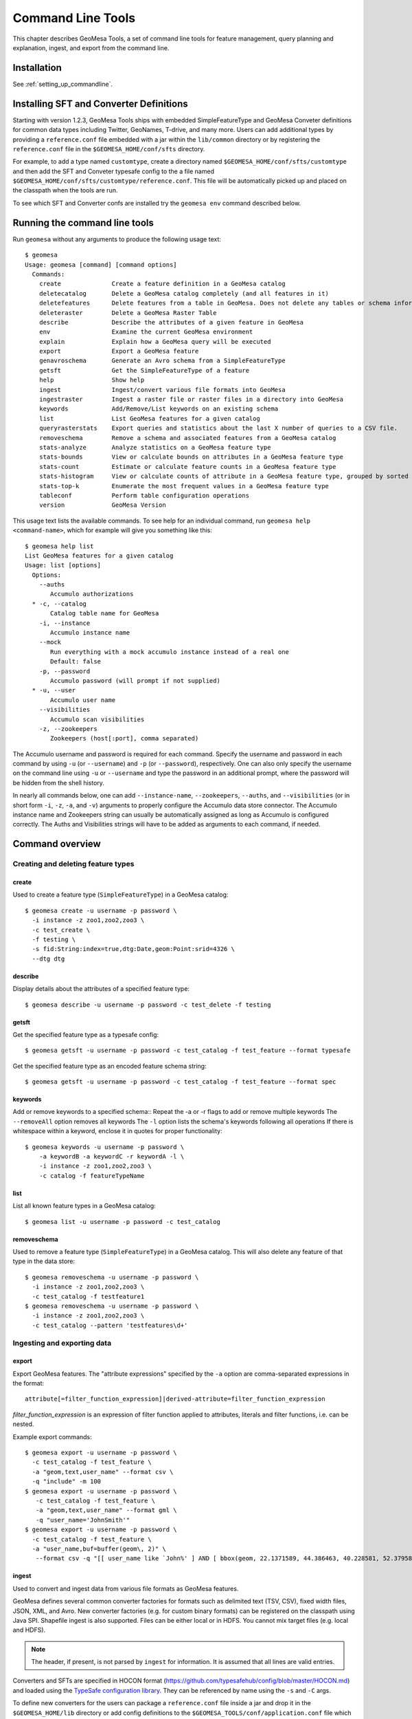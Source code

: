 Command Line Tools
==================

This chapter describes GeoMesa Tools, a set of command line tools for feature
management, query planning and explanation, ingest, and export from
the command line.

Installation
------------

See :ref:`setting_up_commandline`.

Installing SFT and Converter Definitions
----------------------------------------

Starting with version 1.2.3, GeoMesa Tools ships with embedded SimpleFeatureType and GeoMesa Conveter definitions for common data types including Twitter, GeoNames, T-drive, and many more. Users can add additional types by providing a ``reference.conf`` file embedded with a jar within the ``lib/common`` directory or by registering the ``reference.conf`` file in the ``$GEOMESA_HOME/conf/sfts`` directory. 

For example, to add a type named ``customtype``, create a directory named ``$GEOMESA_HOME/conf/sfts/customtype`` and then add the SFT and Conveter typesafe config to the a file named ``$GEOMESA_HOME/conf/sfts/customtype/reference.conf``. This file will be automatically picked up and placed on the classpath when the tools are run.

To see which SFT and Converter confs are installed try the ``geomesa env`` command described below.

Running the command line tools
------------------------------

Run ``geomesa`` without any arguments to produce the following usage text::

    $ geomesa
    Usage: geomesa [command] [command options]
      Commands:
        create              Create a feature definition in a GeoMesa catalog
        deletecatalog       Delete a GeoMesa catalog completely (and all features in it)
        deletefeatures      Delete features from a table in GeoMesa. Does not delete any tables or schema information.
        deleteraster        Delete a GeoMesa Raster Table
        describe            Describe the attributes of a given feature in GeoMesa
        env                 Examine the current GeoMesa environment
        explain             Explain how a GeoMesa query will be executed
        export              Export a GeoMesa feature
        genavroschema       Generate an Avro schema from a SimpleFeatureType
        getsft              Get the SimpleFeatureType of a feature
        help                Show help
        ingest              Ingest/convert various file formats into GeoMesa
        ingestraster        Ingest a raster file or raster files in a directory into GeoMesa
        keywords            Add/Remove/List keywords on an existing schema
        list                List GeoMesa features for a given catalog
        queryrasterstats    Export queries and statistics about the last X number of queries to a CSV file.
        removeschema        Remove a schema and associated features from a GeoMesa catalog
        stats-analyze       Analyze statistics on a GeoMesa feature type
        stats-bounds        View or calculate bounds on attributes in a GeoMesa feature type
        stats-count         Estimate or calculate feature counts in a GeoMesa feature type
        stats-histogram     View or calculate counts of attribute in a GeoMesa feature type, grouped by sorted values
        stats-top-k         Enumerate the most frequent values in a GeoMesa feature type
        tableconf           Perform table configuration operations
        version             GeoMesa Version

This usage text lists the available commands. To see help for an individual command,
run ``geomesa help <command-name>``, which for example will give you something like this::

    $ geomesa help list
    List GeoMesa features for a given catalog
    Usage: list [options]
      Options:
        --auths
           Accumulo authorizations
      * -c, --catalog
           Catalog table name for GeoMesa
        -i, --instance
           Accumulo instance name
        --mock
           Run everything with a mock accumulo instance instead of a real one
           Default: false
        -p, --password
           Accumulo password (will prompt if not supplied)
      * -u, --user
           Accumulo user name
        --visibilities
           Accumulo scan visibilities
        -z, --zookeepers
           Zookeepers (host[:port], comma separated)

The Accumulo username and password is required for each command. Specify the
username and password in each command by using ``-u`` (or ``--username``) and ``-p`` (or
``--password``), respectively. One can also only specify the username on the
command line using ``-u`` or ``--username`` and type the password in an additional
prompt, where the password will be hidden from the shell history.

In nearly all commands below, one can add ``--instance-name``, ``--zookeepers``,
``--auths``, and ``--visibilities`` (or in short form ``-i``, ``-z``, ``-a``, and ``-v``) arguments
to properly configure the Accumulo data store connector. The Accumulo instance
name and Zookeepers string can usually be automatically assigned as long as
Accumulo is configured correctly. The Auths and Visibilities strings will have
to be added as arguments to each command, if needed.

Command overview
----------------
Creating and deleting feature types
^^^^^^^^^^^^^^^^^^^^^^^^^^^^^^^^^^^

create
~~~~~~

Used to create a feature type (``SimpleFeatureType``)  in a GeoMesa catalog::

    $ geomesa create -u username -p password \
      -i instance -z zoo1,zoo2,zoo3 \
      -c test_create \
      -f testing \
      -s fid:String:index=true,dtg:Date,geom:Point:srid=4326 \
      --dtg dtg


describe
~~~~~~~~

Display details about the attributes of a specified feature type::

    $ geomesa describe -u username -p password -c test_delete -f testing

getsft
~~~~~~

Get the specified feature type as a typesafe config::

    $ geomesa getsft -u username -p password -c test_catalog -f test_feature --format typesafe

Get the specified feature type as an encoded feature schema string::

    $ geomesa getsft -u username -p password -c test_catalog -f test_feature --format spec

keywords
~~~~~~~~

Add or remove keywords to a specified schema::
Repeat the -a or -r flags to add or remove multiple keywords
The ``--removeAll`` option removes all keywords
The ``-l`` option lists the schema's keywords following all operations
If there is whitespace within a keyword, enclose it in quotes for proper functionality::

    $ geomesa keywords -u username -p password \
        -a keywordB -a keywordC -r keywordA -l \
        -i instance -z zoo1,zoo2,zoo3 \
        -c catalog -f featureTypeName

list
~~~~

List all known feature types in a GeoMesa catalog::

    $ geomesa list -u username -p password -c test_catalog

removeschema
~~~~~~~~~~~~

Used to remove a feature type (``SimpleFeatureType``) in a GeoMesa catalog. This will also delete any feature of that type in the data store::

    $ geomesa removeschema -u username -p password \
      -i instance -z zoo1,zoo2,zoo3 \
      -c test_catalog -f testfeature1
    $ geomesa removeschema -u username -p password \
      -i instance -z zoo1,zoo2,zoo3 \
      -c test_catalog --pattern 'testfeatures\d+'

Ingesting and exporting data
^^^^^^^^^^^^^^^^^^^^^^^^^^^^

.. _export:

export
~~~~~~

Export GeoMesa features. The "attribute expressions" specified by the ``-a`` option are comma-separated expressions 
in the format::
    
    attribute[=filter_function_expression]|derived-attribute=filter_function_expression
    
`filter_function_expression` is an expression of filter function applied to attributes, literals and filter functions, i.e. can be nested.

Example export commands::

    $ geomesa export -u username -p password \
      -c test_catalog -f test_feature \
      -a "geom,text,user_name" --format csv \
      -q "include" -m 100
    $ geomesa export -u username -p password \
       -c test_catalog -f test_feature \
       -a "geom,text,user_name" --format gml \
       -q "user_name='JohnSmith'"
    $ geomesa export -u username -p password \
      -c test_catalog -f test_feature \
      -a "user_name,buf=buffer(geom\, 2)" \
       --format csv -q "[[ user_name like `John%' ] AND [ bbox(geom, 22.1371589, 44.386463, 40.228581, 52.379581, 'EPSG:4326') ]]"

.. _ingest:

ingest
~~~~~~

Used to convert and ingest data from various file formats as GeoMesa features.

GeoMesa defines several common converter factories for formats such as delimited text
(TSV, CSV), fixed width files, JSON, XML, and Avro. New converter factories (e.g. for custom binary formats) can be
registered on the classpath using Java SPI. Shapefile ingest is also supported. Files can be either local or in HDFS.
You cannot mix target files (e.g. local and HDFS).

.. note::

    The header, if present, is not parsed by ``ingest`` for information. It is assumed that all lines are valid entries.

Converters and SFTs are specified in HOCON format (https://github.com/typesafehub/config/blob/master/HOCON.md) and
loaded using the `TypeSafe configuration library <https://github.com/typesafehub/config>`__.
They can be referenced by name using the ``-s`` and ``-C`` args.

To define new converters for the users can package a ``reference.conf`` file inside a jar and drop it in the
``$GEOMESA_HOME/lib`` directory or add config definitions to the ``$GEOMESA_TOOLS/conf/application.conf`` file which
includes some examples. SFT and Converter specifications should use the path prefixes
``geomesa.converters.<convertername>`` and ``geomesa.sfts.<typename>``

For example, here's a simple CSV file to ingest named ``example.csv``::

    ID,Name,Age,LastSeen,Friends,Lat,Lon
    23623,Harry,20,2015-05-06,"Will, Mark, Suzan",-100.236523,23
    26236,Hermione,25,2015-06-07,"Edward, Bill, Harry",40.232,-53.2356
    3233,Severus,30,2015-10-23,"Tom, Riddle, Voldemort",3,-62.23

To ingest this file, a SimpleFeatureType named ``renegades`` and a converter named ``renegades-csv`` can be placed in
the ``application.conf`` file::

    # cat $GEOMESA_HOME/conf/application.conf
    geomesa {
      sfts {
        renegades = {
          attributes = [
            { name = "id",       type = "Integer",      index = false                             }
            { name = "name",     type = "String",       index = true                              }
            { name = "age",      type = "Integer",      index = false                             }
            { name = "lastseen", type = "Date",         index = true                              }
            { name = "friends",  type = "List[String]", index = true                              }
            { name = "geom",     type = "Point",        index = true, srid = 4326, default = true }
          ]
        }
      }
      converters {
        renegades-csv = {
          type   = "delimited-text"
          format = "CSV"
          options {
            skip-lines = 1 //skip the header
          }
          id-field = "toString($id)"
          fields = [
            { name = "id",       transform = "$1::int"                 }
            { name = "name",     transform = "$2::string"              }
            { name = "age",      transform = "$3::int"                 }
            { name = "lastseen", transform = "date('YYYY-MM-dd', $4)"  }
            { name = "friends",  transform = "parseList('string', $5)" }
            { name = "lon",      transform = "$6::double"              }
            { name = "lat",      transform = "$7::double"              }
            { name = "geom",     transform = "point($lon, $lat)"       }
          ]
        }
      }
    }


The SFT and Converter can be referenced by name and the following commands can ingest the file::

    $ geomesa ingest -u username -p password \
      -c geomesa_catalog -i instance \
      -s renegates -C renegades-csv example1.csv
    # use the Hadoop file system instead
    $ geomesa ingest -u username -p password \
      -c geomesa_catalog -i instance \
      -s renegades -C renegades-csv hdfs:///some/hdfs/path/to/example1.csv

SFT and Converter configs can also be provided as strings or filenames to the ``-s`` and ``-C`` arguments. The syntax is
very similar to the ``application.conf`` and ``reference.conf`` format. Config specifications must be nested using the
paths ``geomesa.converters.<convertername>`` and ``geomesa.sfts.<typename>`` as shown below::

    # A nested SFT config provided as a string or file to the -s argument specifying
    # a type named "renegades"
    #
    # cat /tmp/renegades.sft
    geomesa.sfts.renegades = {
      attributes = [
        { name = "id",       type = "Integer",      index = false                             }
        { name = "name",     type = "String",       index = true                              }
        { name = "age",      type = "Integer",      index = false                             }
        { name = "lastseen", type = "Date",         index = true                              }
        { name = "friends",  type = "List[String]", index = true                              }
        { name = "geom",     type = "Point",        index = true, srid = 4326, default = true }
      ]
    }

Similarly, converter configurations must be nested when passing them directly to the ``-C`` argument::

    # a nested converter definition
    # cat /tmp/renegades.convert
    geomesa.converters.renegades-csv = {
      type   = "delimited-text"
      format = "CSV"
      options {
        skip-lines = 0 // don't skip lines in distributed ingest
      }
      id-field = "toString($id)"
      fields = [
        { name = "id",       transform = "$1::int"                 }
        { name = "name",     transform = "$2::string"              }
        { name = "age",      transform = "$3::int"                 }
        { name = "lastseen", transform = "date('YYYY-MM-dd', $4)"  }
        { name = "friends",  transform = "parseList('string', $5)" }
        { name = "lon",      transform = "$6::double"              }
        { name = "lat",      transform = "$7::double"              }
        { name = "geom",     transform = "point($lon, $lat)"       }
      ]
    }

Using the SFT and Converter config files we can then ingest our csv file with this command::

    # ingest command
    $ geomesa ingest -u username -p password -c geomesa_catalog -i instance -s /tmp/renegades.sft -C /tmp/renegades.convert hdfs:///some/hdfs/path/to/example.csv


For more documentation on converter configuration, refer to the the ``geomesa-$VERSION/docs/README-convert.md`` file
in the binary distribution.

Shape files may also be ingested::

    $ geomesa ingest -u username -p password -c test_catalog -f shapeFileFeatureName /some/path/to/file.shp


Enabling S3 Ingest
^^^^^^^^^^^^^^^^^^

Hadoop ships with implementations of S3-based filesystems, which can be enabled in the Hadoop configuration used with
GeoMesa tools. Specifically, GeoMesa tools can perform ingests using both the second-generation (`s3n`) and
third-generation (`s3a`) filesystems. Edit the ``$HADOOP_CONF_DIR/core-site.xml`` file in your Hadoop installation,
as shown below (these instructions apply to Hadoop 2.5.0 and higher). Note that you must have the environment variable
``$HADOOP_MAPRED_HOME`` set properly in your environment. Some configurations
can substitute ``$HADOOP_PREFIX`` in the classpath values below.

.. warning::

    AWS credentials are valuable! They pay for services and control read and write protection for data. If you are
    running GeoMesa on AWS EC2 instances, it is recommended to use the ``s3a`` filesystem. With ``s3a``, you can omit the
    Access Key Id and Secret Access keys from `core-site.xml` and rely on IAM roles.

For ``s3a``:

.. code-block:: xml

    <!-- core-site.xml -->
    <property>
        <name>mapreduce.application.classpath</name>
        <value>$HADOOP_MAPRED_HOME/share/hadoop/mapreduce/*:$HADOOP_MAPRED_HOME/share/hadoop/mapreduce/lib/*:$HADOOP_MAPRED_HOME/share/hadoop/tools/lib/*</value>
        <description>The classpath specifically for Map-Reduce jobs. This override is needed so that s3 URLs work on Hadoop 2.6.0+</description>
    </property>

    <!-- OMIT these keys if running on AWS EC2; use IAM roles instead -->
    <property>
        <name>fs.s3a.access.key</name>
        <value>XXXX YOURS HERE</value>
    </property>
    <property>
        <name>fs.s3a.secret.key</name>
        <value>XXXX YOURS HERE</value>
        <description>Valuable credential - do not commit to CM</description>
    </property>

After you have enabled S3 in your Hadoop configuration you can ingest with GeoMesa tools. Note that you can still
use the Kleene star (*) with S3.:

    $ geomesa ingest -u username -p password -c geomesa_catalog -i instance -s yourspec -C convert s3a://bucket/path/file*

For ``s3n``:

.. code-block:: xml

    <!-- core-site.xml -->
    <!-- Note that you need to make sure HADOOP_MAPRED_HOME is set or some other way of getting this on the classpath -->
    <property>
        <name>mapreduce.application.classpath</name>
        <value>$HADOOP_MAPRED_HOME/share/hadoop/mapreduce/*:$HADOOP_MAPRED_HOME/share/hadoop/mapreduce/lib/*:$HADOOP_MAPRED_HOME/share/hadoop/tools/lib/*</value>
        <description>The classpath specifically for mapreduce jobs. This override is needed so that s3 URLs work on hadoop 2.6.0+</description>
    </property>
    <property>
        <name>fs.s3n.impl</name>
        <value>org.apache.hadoop.fs.s3native.NativeS3FileSystem</value>
        <description>Tell hadoop which class to use to access s3 URLs. This change became necessary in hadoop 2.6.0</description>
    </property>
    <property>
        <name>fs.s3n.awsAccessKeyId</name>
        <value>XXXX YOURS HERE</value>
    </property>
    <property>
        <name>fs.s3n.awsSecretAccessKey</name>
        <value>XXXX YOURS HERE</value>
    </property>

S3n paths are prefixed in hadoop with ``s3n://`` as shown below::

    $ geomesa ingest -u username -p password -c geomesa_catalog -i instance -s yourspec -C convert s3n://bucket/path/file s3n://bucket/path/*


Working with raster data
^^^^^^^^^^^^^^^^^^^^^^^^

deleteraster
~~~~~~~~~~~~

Delete a given GeoMesa raster table::

    $ geomesa deleteraster -u username -p password -t somerastertable -f

ingestraster
~~~~~~~~~~~~

Ingest one or multiple raster image files into Geomesa. Input files, GeoTIFF or
DTED, should be located on the local file system. 

.. note:: 

    Make sure GDAL is installed when doing chunking, which depends on the GDAL utility ``gdal_translate``.

    Input raster files are assumed to have CRS set to EPSG:4326. For non-EPSG:4326 files, they need to be converted into
    EPSG:4326 raster files before ingestion. An example of doing conversion with GDAL utility is ``gdalwarp -t_srs EPSG:4326
    input_file out_file``.

Example usage::

    $ geomesa ingestraster -u username -p password -t geomesa_raster -f /some/local/path/to/raster.tif

queryrasterstats
~~~~~~~~~~~~~~~~

Export queries and statistics about the `n` most recent raster queries to a CSV file::

    $ geomesa queryrasterstats -u username -p password -t somerastertable -n 10


Performing system administration tasks
^^^^^^^^^^^^^^^^^^^^^^^^^^^^^^^^^^^^^^

deletecatalog
~~~~~~~~~~~~~

Delete a GeoMesa catalog table completely, along with all features in it.::

    $ geomesa deletecatalog -u username -p password -i instance -z zoo1,zoo2,zoo3 -c test_catalog

deletefeatures
~~~~~~~~~~~~~~

Delete features from a table in GeoMesa. Does not delete any tables or schema information.

Example usage::

    $ geomesa deletefeatures -u username -p password -i instance -z zoo1,zoo2,zoo3 -c test_catalog \
        -q 'dtg DURING 2016-02-02T00:00:00.000Z/2016-02-03T00:00:00.000Z'

env
~~~

Examines the current GeoMesa tools environment, and prints out simple feature types converters that 
are available on the current classpath. The available types can be used for ingestion; see the :ref:`ingest` command.
Use of this command without parameters will result in behavior similar to when the help command is used.

Parameters allow you to specify what to print to out. These give you the ability to view a list of all simple
feature types and converters, describe all the feature types and converters, or review a subset of these simple feature
types and converters. There are a few options that permit you to specify the desired format when describing simple
feature types.

Example usage::

    $ geomesa env --list-sfts

explain
~~~~~~~

Explain how a given GeoMesa query will be executed::

    $ geomesa explain -u username -p password \
      -c test_catalog -f test_feature \
      -q "INTERSECTS(geom, POLYGON ((41 28, 42 28, 42 29, 41 29, 41 28)))"

stats-analyze
~~~~~~~~~~~~~

Analyze statistics for your data set. This may improve query planning.

Example usage::

    $ geomesa stats-analyze -u username -p password -c geomesa.data -f twitter
      Running stat analysis for feature type twitter...
      Stats analyzed:
        Total features: 8852601
        Bounds for geom: [ -171.75, -45.5903996, 157.7302, 89.99997102 ] cardinality: 2119237
        Bounds for dtg: [ '2016-02-01T00:09:12.000Z' to '2016-03-01T00:21:02.000Z' ] cardinality: 2161132
        Bounds for user_id: [ '100000215' to '99999502' ] cardinality: 861283
      Use 'stats-histogram' or 'stats-count' commands for more details

stats-bounds
~~~~~~~~~~~~

Displays the bounds of your data for different attributes. You can use pre-calculated stats for a quick
estimation, or get the definitive result by querying the data set using the '--no-cache' flag.

Example usage::

    $ geomesa stats-bounds -u username -p password -i instance -z zoo1,zoo2,zoo3 \
        -c geomesa.data -f twitter
      user_id [ 100000215 to 99999502 ] cardinality: 861283
      user_name [ unavailable ]
      text [ unavailable ]
      dtg [ 2016-02-01T00:09:12.000Z to 2016-03-01T00:21:02.000Z ] cardinality: 2161132
      geom [ -171.75, -45.5903996, 157.7302, 89.99997102 ] cardinality: 2119237

    $ geomesa stats-bounds -u username -p password -i instance -z zoo1,zoo2,zoo3 \
        -c geomesa.data -f twitter --no-cache \
        -q 'BBOX(geom,-70,45,-60,55) AND dtg DURING 2016-02-02T00:00:00.000Z/2016-02-03T00:00:00.000Z'
      Running stat query...
        user_id [ 1011811424 to 99124417 ] cardinality: 115
        user_name [ bar_user to foo_user ] cardinality: 113
        text [ bar to foo ] cardinality: 180
        dtg [ 2016-02-02T00:01:07.000Z to 2016-02-02T23:59:41.000Z ] cardinality: 178
        geom [ -69.87212338, 45.01259299, -60.08925, 53.8868369 ] cardinality: 155

stats-count
~~~~~~~~~~~

Counts the features in your data set. You can count total features, or features that match a CQL filter.
You can use pre-calculated stats for a quick estimation, or get the definitive result by querying the
data set using the '--no-cache' flag.

Example usage::

    $ geomesa stats-count -u username -p password -i instance -z zoo1,zoo2,zoo3 \
        -c geomesa.data -f twitter
      Estimated count: 8852601

    $ geomesa stats-count -u username -p password -i instance -z zoo1,zoo2,zoo3 \
        -c geomesa.data -f twitter \
        -q 'BBOX(geom,-70,45,-60,55) AND dtg DURING 2016-02-02T00:00:00.000Z/2016-02-03T00:00:00.000Z'
      Estimated count: 2681

    $ geomesa stats-count -u username -p password -i instance -z zoo1,zoo2,zoo3 \
        -c geomesa.data -f twitter --no-cache \
        -q 'BBOX(geom,-70,45,-60,55) AND dtg DURING 2016-02-02T00:00:00.000Z/2016-02-03T00:00:00.000Z'
      Running stat query...
      Count: 182


stats-top-k
~~~~~~~~~~~

Enumerates the values for attributes in your data set. You can enumerate all values for all features,
or only values for features that match a CQL filter.

Example usage::

    $ geomesa stats-top-k -u username -p password -i instance -z zoo1,zoo2,zoo3 \
        -c geomesa.data -f twitter -a user_id -k 10
      Top values for 'user_id':
        3144822634 (26681)
        388009236 (20553)
        497145453 (19858)
        563319506 (15848)
        2841269945 (15763)
        2924224280 (15731)
        141302910 (15240)
        2587789764 (14811)
        56266341 (14487)
        889599440 (14330)

stats-histogram
~~~~~~~~~~~~~~~

Counts the features in your data set, grouped into sorted bins. You may specify the number of bins to group
attribute into. You can count total features, or features that match a CQL filter. You can use
pre-calculated stats for a quick estimation, or get the definitive result by querying the
data set using the '--no-cache' flag.

If you query a histogram for a geometry attribute, the result will be displayed in an ASCII heatmap.

Example usage::

    $ geomesa stats-histogram -u username -p password -i instance -z zoo1,zoo2,zoo3 \
        -c geomesa.data -f twitter -a dtg --bins 10
      Binned histogram for 'dtg':
        [ 2016-02-01T00:09:12.000Z to 2016-02-03T21:46:23.000Z ] 798968
        [ 2016-02-03T21:46:23.000Z to 2016-02-06T19:23:34.000Z ] 868019
        [ 2016-02-06T19:23:34.000Z to 2016-02-09T17:00:45.000Z ] 861720
        [ 2016-02-09T17:00:45.000Z to 2016-02-12T14:37:56.000Z ] 833473
        [ 2016-02-12T14:37:56.000Z to 2016-02-15T12:15:07.000Z ] 990292
        [ 2016-02-15T12:15:07.000Z to 2016-02-18T09:52:18.000Z ] 842434
        [ 2016-02-18T09:52:18.000Z to 2016-02-21T07:29:29.000Z ] 968936
        [ 2016-02-21T07:29:29.000Z to 2016-02-24T05:06:40.000Z ] 862808
        [ 2016-02-24T05:06:40.000Z to 2016-02-27T02:43:51.000Z ] 869208
        [ 2016-02-27T02:43:51.000Z to 2016-03-01T00:21:02.000Z ] 956743

    $ geomesa stats-histogram -u username -p password -i instance -z zoo1,zoo2,zoo3 \
        -c geomesa.data -f twitter -a dtg --bins 10 --no-cache
      Running stat query...
      Binned histogram for 'dtg':
        [ 2016-02-01T00:09:12.000Z to 2016-02-03T21:46:23.000Z ] 805620
        [ 2016-02-03T21:46:23.000Z to 2016-02-06T19:23:34.000Z ] 869361
        [ 2016-02-06T19:23:34.000Z to 2016-02-09T17:00:45.000Z ] 859868
        [ 2016-02-09T17:00:45.000Z to 2016-02-12T14:37:56.000Z ] 832458
        [ 2016-02-12T14:37:56.000Z to 2016-02-15T12:15:07.000Z ] 986829
        [ 2016-02-15T12:15:07.000Z to 2016-02-18T09:52:18.000Z ] 841580
        [ 2016-02-18T09:52:18.000Z to 2016-02-21T07:29:29.000Z ] 970460
        [ 2016-02-21T07:29:29.000Z to 2016-02-24T05:06:40.000Z ] 863484
        [ 2016-02-24T05:06:40.000Z to 2016-02-27T02:43:51.000Z ] 871742
        [ 2016-02-27T02:43:51.000Z to 2016-03-01T00:21:02.000Z ] 951199

tableconf
~~~~~~~~~

Perform various table configuration tasks. There are three sub-arguments:

 * **list** - List the configuration options for a GeoMesa table
 * **describe** - Describe a given configuration option for a table
 * **update** - Update a given configuration option for a table

Example commands::

    $ geomesa tableconf list -u username -p password \
      -c test_catalog -f test_feature -t st_idx
    $ geomesa tableconf describe -u username -p password \
      -c test_catalog -f test_feature -t attr_idx \
      --param table.bloom.enabled
    $ geomesa tableconf update -u username -p password \
      -c test_catalog -f test_feature -t records \
      --param table.bloom.enabled -n true

version
~~~~~~~

Prints out the version, git branch, and commit ID that the tools were built with::

    $ geomesa version


Kafka command line tools
------------------------

Run ``geomesa-kafka`` without any arguments to produce the following usage text::

    $ geomesa-kafka
      Usage: geomesa-kafka [command] [command options]
        Commands:
          create          Create a feature definition in GeoMesa
          describe        Describe the attributes of a given feature in GeoMesa
          help            Show help
          list            List GeoMesa features for a given zkPath
          listen          Listen to a GeoMesa Kafka topic
          removeschema    Remove a schema and associated features from GeoMesa
          version         GeoMesa Version

This usage text lists the available commands. To see help for an individual command,
run ``geomesa-kafka help <command-name>``, which for example will give you something like this::

    $ geomesa-kafka help list
      List GeoMesa features for a given zkPath
      Usage: list [options]
        Options:
        * -b, --brokers
             Brokers (host:port, comma separated)
          -p, --zkpath
             Zookeeper path where feature schemas are saved
        * -z, --zookeepers
             Zookeepers (host[:port], comma separated)

Command overview
^^^^^^^^^^^^^^^^

create
~~~~~~

Used to create a feature type (``SimpleFeatureType``) at the specified zkpath::

    $ geomesa-kafka create -f testfeature \
      -z zoo1,zoo2,zoo3 \
      -b broker1:9092,broker2:9092 \
      -s fid:String:index=true,dtg:Date,geom:Point:srid=4326 \
      -p /geomesa/ds/kafka

describe
~~~~~~~~

Display details about the attributes of a specified feature type::

    $ geomesa-kafka describe -f testfeature -z zoo1,zoo2,zoo3 -b broker1:9092,broker2:9092 -p /geomesa/ds/kafka

list
~~~~

List all known feature types in Kafka::

    $ geomesa-kafka list -z zoo1,zoo2,zoo3 -b broker1:9092,broker2:9092

If no ``--zkpath`` parameter is specified, the ``list`` command will search all of zookeeper for potential feature types.

listen
~~~~~~

Logs out the messages written to a topic corresponding to the feature type passed in.

    $ geomesa-kafka listen -f testfeature \
      -z zoo1,zoo2,zoo3 \
      -b broker1:9092,broker2:9092 \
      -p /geomesa/ds/kafka \
      --from-beginning

removeschema
~~~~~~~~~~~~

Used to remove a feature type (``SimpleFeatureType``) in a GeoMesa catalog. This will also delete any feature of that type in the data store::

    $ geomesa-kafka removeschema -f testfeature \
      -z zoo1,zoo2,zoo3 \
      -b broker1:9092,broker2:9092 \
      -p /geomesa/ds/kafka
    $ geomesa-kafka removeschema --pattern 'testfeature\d+' \
      -z zoo1,zoo2,zoo3 \
      -b broker1:9092,broker2:9092 \
      -p /geomesa/ds/kafka

version
~~~~~~~

Prints out the version, git branch, and commit ID that the tools were built with::

    $ geomesa version
